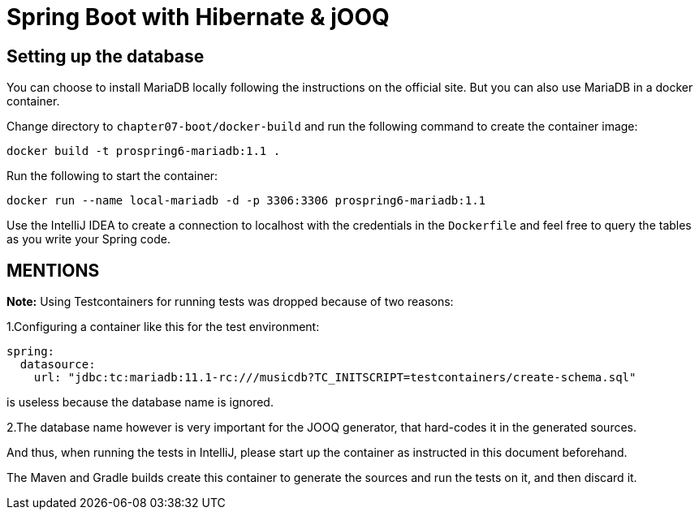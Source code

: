 = Spring Boot with Hibernate & jOOQ

== Setting up the database

You can choose to install MariaDB locally following the instructions on the official site. But you can also use MariaDB in a docker container.

Change directory to `chapter07-boot/docker-build` and run the following command to create the container image:

[source]
----
docker build -t prospring6-mariadb:1.1 .
----

Run the following to start the container:

[source]
----
docker run --name local-mariadb -d -p 3306:3306 prospring6-mariadb:1.1
----

Use the IntelliJ IDEA to create a connection to localhost with the credentials in the `Dockerfile` and feel free to query the tables as you write your Spring code.

== MENTIONS


*Note:* Using Testcontainers for running tests was dropped because of two reasons:

1.Configuring a container like this for the test environment:

[source, yaml]
----
spring:
  datasource:
    url: "jdbc:tc:mariadb:11.1-rc:///musicdb?TC_INITSCRIPT=testcontainers/create-schema.sql"
----
is useless because the database name is ignored.

2.The database name however is very important for the JOOQ generator, that hard-codes it in the generated sources.

And thus, when running the tests in IntelliJ, please start up the container as instructed in this document beforehand.

The Maven and Gradle builds create this container to generate the sources and run the tests on it, and then discard it.